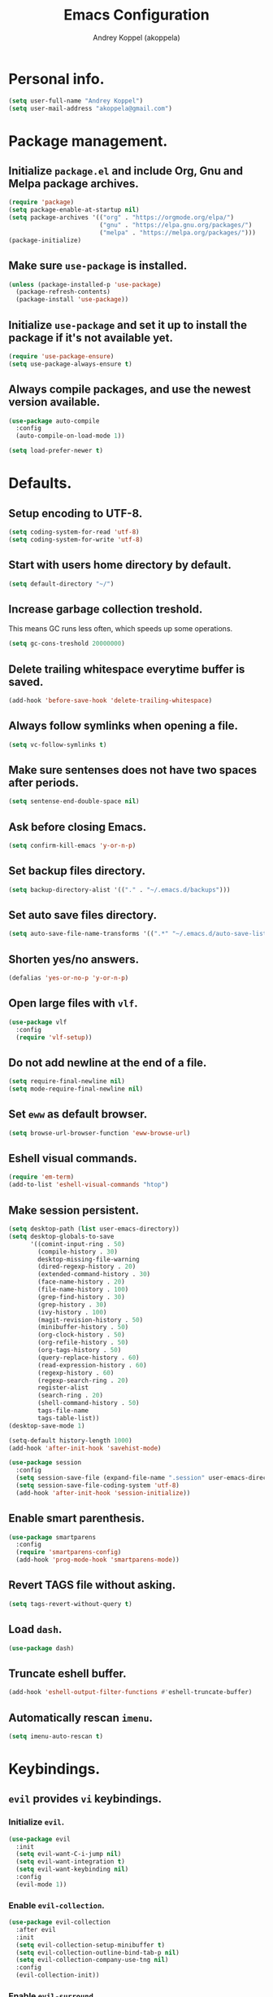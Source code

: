 #+TITLE: Emacs Configuration
#+AUTHOR: Andrey Koppel (akoppela)
#+EMAIL: akoppela@gmail.com

* Personal info.

  #+BEGIN_SRC emacs-lisp
    (setq user-full-name "Andrey Koppel")
    (setq user-mail-address "akoppela@gmail.com")
  #+END_SRC

* Package management.

** Initialize =package.el= and include Org, Gnu and Melpa package archives.

   #+BEGIN_SRC emacs-lisp
     (require 'package)
     (setq package-enable-at-startup nil)
     (setq package-archives '(("org" . "https://orgmode.org/elpa/")
                              ("gnu" . "https://elpa.gnu.org/packages/")
                              ("melpa" . "https://melpa.org/packages/")))
     (package-initialize)
   #+END_SRC

** Make sure =use-package= is installed.

   #+BEGIN_SRC emacs-lisp
     (unless (package-installed-p 'use-package)
       (package-refresh-contents)
       (package-install 'use-package))
   #+END_SRC

** Initialize =use-package= and set it up to install the package if it's not available yet.

   #+BEGIN_SRC emacs-lisp
     (require 'use-package-ensure)
     (setq use-package-always-ensure t)
   #+END_SRC

** Always compile packages, and use the newest version available.

   #+BEGIN_SRC emacs-lisp
     (use-package auto-compile
       :config
       (auto-compile-on-load-mode 1))

     (setq load-prefer-newer t)
   #+END_SRC

* Defaults.

** Setup encoding to UTF-8.

   #+BEGIN_SRC emacs-lisp
     (setq coding-system-for-read 'utf-8)
     (setq coding-system-for-write 'utf-8)
   #+END_SRC

** Start with users home directory by default.

   #+BEGIN_SRC emacs-lisp
     (setq default-directory "~/")
   #+END_SRC

** Increase garbage collection treshold.

   This means GC runs less often, which speeds up some operations.

   #+BEGIN_SRC emacs-lisp
     (setq gc-cons-treshold 20000000)
   #+END_SRC

** Delete trailing whitespace everytime buffer is saved.

   #+BEGIN_SRC emacs-lisp
     (add-hook 'before-save-hook 'delete-trailing-whitespace)
   #+END_SRC

** Always follow symlinks when opening a file.

   #+BEGIN_SRC emacs-lisp
     (setq vc-follow-symlinks t)
   #+END_SRC

** Make sure sentenses does not have two spaces after periods.

   #+BEGIN_SRC emacs-lisp
     (setq sentense-end-double-space nil)
   #+END_SRC

** Ask before closing Emacs.

   #+BEGIN_SRC emacs-lisp
     (setq confirm-kill-emacs 'y-or-n-p)
   #+END_SRC

** Set backup files directory.

   #+BEGIN_SRC emacs-lisp
     (setq backup-directory-alist '(("." . "~/.emacs.d/backups")))
   #+END_SRC

** Set auto save files directory.

   #+BEGIN_SRC emacs-lisp
     (setq auto-save-file-name-transforms '((".*" "~/.emacs.d/auto-save-list/" t)))
   #+END_SRC

** Shorten yes/no answers.

   #+BEGIN_SRC emacs-lisp
     (defalias 'yes-or-no-p 'y-or-n-p)
   #+END_SRC

** Open large files with =vlf=.

   #+BEGIN_SRC emacs-lisp
     (use-package vlf
       :config
       (require 'vlf-setup))
   #+END_SRC

** Do not add newline at the end of a file.

   #+BEGIN_SRC emacs-lisp
     (setq require-final-newline nil)
     (setq mode-require-final-newline nil)
   #+END_SRC

** Set =eww= as default browser.

   #+BEGIN_SRC emacs-lisp
     (setq browse-url-browser-function 'eww-browse-url)
   #+END_SRC

** Eshell visual commands.

   #+BEGIN_SRC emacs-lisp
     (require 'em-term)
     (add-to-list 'eshell-visual-commands "htop")
   #+END_SRC

** Make session persistent.

   #+BEGIN_SRC emacs-lisp
     (setq desktop-path (list user-emacs-directory))
     (setq desktop-globals-to-save
           '((comint-input-ring . 50)
             (compile-history . 30)
             desktop-missing-file-warning
             (dired-regexp-history . 20)
             (extended-command-history . 30)
             (face-name-history . 20)
             (file-name-history . 100)
             (grep-find-history . 30)
             (grep-history . 30)
             (ivy-history . 100)
             (magit-revision-history . 50)
             (minibuffer-history . 50)
             (org-clock-history . 50)
             (org-refile-history . 50)
             (org-tags-history . 50)
             (query-replace-history . 60)
             (read-expression-history . 60)
             (regexp-history . 60)
             (regexp-search-ring . 20)
             register-alist
             (search-ring . 20)
             (shell-command-history . 50)
             tags-file-name
             tags-table-list))
     (desktop-save-mode 1)

     (setq-default history-length 1000)
     (add-hook 'after-init-hook 'savehist-mode)

     (use-package session
       :config
       (setq session-save-file (expand-file-name ".session" user-emacs-directory))
       (setq session-save-file-coding-system 'utf-8)
       (add-hook 'after-init-hook 'session-initialize))
   #+END_SRC

** Enable smart parenthesis.

   #+BEGIN_SRC emacs-lisp
     (use-package smartparens
       :config
       (require 'smartparens-config)
       (add-hook 'prog-mode-hook 'smartparens-mode))
   #+END_SRC

** Revert TAGS file without asking.

   #+BEGIN_SRC emacs-lisp
     (setq tags-revert-without-query t)
   #+END_SRC

** Load =dash=.

   #+BEGIN_SRC emacs-lisp
     (use-package dash)
   #+END_SRC

** Truncate eshell buffer.

   #+BEGIN_SRC emacs-lisp
     (add-hook 'eshell-output-filter-functions #'eshell-truncate-buffer)
   #+END_SRC

** Automatically rescan =imenu=.

   #+BEGIN_SRC emacs-lisp
     (setq imenu-auto-rescan t)
   #+END_SRC

* Keybindings.

** =evil= provides =vi= keybindings.

*** Initialize =evil=.

    #+BEGIN_SRC emacs-lisp
      (use-package evil
        :init
        (setq evil-want-C-i-jump nil)
        (setq evil-want-integration t)
        (setq evil-want-keybinding nil)
        :config
        (evil-mode 1))
    #+END_SRC

*** Enable =evil-collection=.

    #+BEGIN_SRC emacs-lisp
      (use-package evil-collection
        :after evil
        :init
        (setq evil-collection-setup-minibuffer t)
        (setq evil-collection-outline-bind-tab-p nil)
        (setq evil-collection-company-use-tng nil)
        :config
        (evil-collection-init))
    #+END_SRC

*** Enable =evil-surround=.

    #+BEGIN_SRC emacs-lisp
      (use-package evil-surround
        :after evil-collection
        :config
        (global-evil-surround-mode 1))
    #+END_SRC

*** Enable =evil-org=.

    #+BEGIN_SRC emacs-lisp
      (use-package evil-org
        :after (evil-collection org)
        :config
        (add-hook 'org-mode-hook 'evil-org-mode)
        (add-hook 'evil-org-mode-hook 'evil-org-set-key-theme)
        (require 'evil-org-agenda)
        (evil-org-agenda-set-keys))
    #+END_SRC

*** Enable =evil-commentary=.

    #+BEGIN_SRC emacs-lisp
      (use-package evil-commentary
        :after evil-collection
        :config
        (evil-commentary-mode 1))
    #+END_SRC

*** Define default normal states.

    #+BEGIN_SRC emacs-lisp
      (add-to-list 'evil-normal-state-modes 'rcirc-mode)
    #+END_SRC

** =hydra=.

   #+BEGIN_SRC emacs-lisp
     (use-package hydra)
   #+END_SRC

** =general= makes it easier to assign keybindings.

*** Initialize.

    #+BEGIN_SRC emacs-lisp
      (use-package general
        :config
        (general-create-definer leader-def
          :states '(normal visual insert motion emacs)
          :keymaps 'override
          :prefix "SPC"
          :non-normal-prefix "C-SPC")
        (general-create-definer major-def
          :states '(normal visual motion emacs)
          :prefix ","
          :non-normal-prefix "C-,"))
    #+END_SRC

*** Main menu.

    #+BEGIN_SRC emacs-lisp
      (leader-def
        "" nil
        "SPC" '(counsel-M-x :which-key "M-x")
        "u" '(universal-argument :which-key "universal argument")
        "/" '(counsel-projectile-rg :which-key "find in project"))
    #+END_SRC

*** Buffer.

    #+BEGIN_SRC emacs-lisp
      (leader-def
        "b" '(:ignore t :which-key "buffer")
        "b b" '(ivy-switch-buffer :which-key "switch")
        "b l" '(ibuffer :which-key "list")
        "b d" '(kill-current-buffer :which-key "delete")
        "b x" '(kill-buffer-and-window :which-key "delete with window")
        "b s" '(save-some-buffers :which-key "save")
        "b e" '(eval-buffer :which-key "eval")
        "b r" '(rename-buffer :which-key "rename")
        "b R" '(revert-buffer :which-key "revert"))

      (general-def
        :states '(normal visual)
        :keymaps 'ibuffer-mode-map
        "q" 'kill-buffer-and-window)
    #+END_SRC

*** Window.

**** Helper functions.

***** Resize hydra.

      #+BEGIN_SRC emacs-lisp
        (defhydra hydra-window-resize ()
          "Resize window"
          ("[" shrink-window-horizontally "shrink horizontally")
          ("]" enlarge-window-horizontally "enlarge horizontally")
          ("{" shrink-window "shrink vertically")
          ("}" enlarge-window "enlarge vertically"))
      #+END_SRC

***** Toggle split from horizontal to vertical and vice versa.

      #+BEGIN_SRC emacs-lisp
        (defun my/split-window-toggle ()
          "Toggles window split from horizontal to vertical and vice versa."
          (interactive)
          (if (= (count-windows) 2)
              (let* ((this-win-buffer (window-buffer))
                     (next-win-buffer (window-buffer (next-window)))
                     (this-win-edges (window-edges (selected-window)))
                     (next-win-edges (window-edges (next-window)))
                     (this-win-2nd (not (and (<= (car this-win-edges)
                                                 (car next-win-edges))
                                             (<= (cadr this-win-edges)
                                                 (cadr next-win-edges)))))
                     (splitter
                      (if (= (car this-win-edges)
                             (car (window-edges (next-window))))
                          'split-window-horizontally
                        'split-window-vertically)))
                (delete-other-windows)
                (let ((first-win (selected-window)))
                  (funcall splitter)
                  (if this-win-2nd (other-window 1))
                  (set-window-buffer (selected-window) this-win-buffer)
                  (set-window-buffer (next-window) next-win-buffer)
                  (select-window first-win)
                  (if this-win-2nd (other-window 1))))))
      #+END_SRC

**** Keybindings.

     #+BEGIN_SRC emacs-lisp
       (leader-def
         "w" '(:ignore t :which-key "window")
         "w TAB" '(other-window :which-key "next")
         "w d" '(delete-window :which-key "delete")
         "w D" '(delete-other-windows :which-key "delete other")
         "w r" '(hydra-window-resize/body :which-key "resize")
         "w a" '(ace-window :which-key "ace")

         "w s" '(:ignore t :which-key "split")
         "w s h" '(split-window-below :which-key "horizontally")
         "w s v" '(split-window-right :which-key "vertically")
         "w s t" '(my/split-window-toggle :which-key "toggle"))
     #+END_SRC

*** Theme.

**** Helper functions.

***** Change theme.

      #+BEGIN_SRC emacs-lisp
        (defvar my/change-theme-hook nil
          "Hooks to run after theme is changed.")

        (defmacro my/change-theme (fun-name fun-description themes get-new-theme get-rest-themes sort-themes)
          "Changes theme based on given data"
          `(defun ,fun-name ()
             ,fun-description
             (interactive)
             (let* ((new-theme (,get-new-theme ,themes))
                    (rest-themes (,get-rest-themes ,themes))
                    (new-available-themes (funcall (,sort-themes 'append) rest-themes (list new-theme))))
               (progn
                 (setq ,themes new-available-themes)
                 (if (eq new-theme my/current-theme)
                     (,fun-name)
                   (progn
                     (setq my/current-theme new-theme)
                     (mapcar #'disable-theme custom-enabled-themes)
                     (font-lock-mode)
                     (load-theme new-theme t)
                     (setq ansi-term-color-vector
                           [term
                            term-color-black
                            term-color-red
                            term-color-green
                            term-color-yellow
                            term-color-blue
                            term-color-magenta
                            term-color-cyan
                            term-color-white])
                     (run-hooks 'my/change-theme-hook)
                     (font-lock-mode)))))))
      #+END_SRC

***** Next theme.

      #+BEGIN_SRC emacs-lisp
        (my/change-theme my/next-theme "Changes theme to next one" my/themes car cdr identity)
      #+END_SRC

***** Previous theme.

      #+BEGIN_SRC emacs-lisp
        (my/change-theme my/previous-theme "Changes theme to previous one" my/themes -last-item butlast -flip)
      #+END_SRC

***** Theme hydra.

      #+BEGIN_SRC emacs-lisp
        (defhydra hydra-change-theme ()
          "Change theme"
          ("n" my/next-theme "next")
          ("N" my/previous-theme "previous"))
      #+END_SRC

**** Keybindings.

     #+BEGIN_SRC emacs-lisp
       (leader-def
         "t" '(hydra-change-theme/body :which-key "theme"))
     #+END_SRC

*** File.

**** Helper functions.

     #+BEGIN_SRC emacs-lisp
       (defun my/delete-file-and-buffer ()
         "Kill the current buffer and delete the file it's visiting."
         (interactive)
         (let ((filename (buffer-file-name)))
           (if filename
               (if (vc-backend filename)
                   (vc-delete-file filename)
                 (progn (delete-file filename)
                        (message "Deleted file %s." filename)
                        (kill-buffer)))
             (message "Can't delete file."))))
     #+END_SRC

**** Bindings.

     #+BEGIN_SRC emacs-lisp
       (leader-def
         "f" '(:ignore t :which-key "file")
         "f f" '(counsel-find-file :which-key "find")
         "f s" '(save-buffer :which-key "save")
         "f r" '(rename-file :which-key "rename")
         "f d" '(my/delete-file-and-buffer :which-key "delete")

         "f e" '(:ignore t :which-key "emacs")
         "f e c" '(my/open-configuration :which-key "configuration")
         "f e r" '(my/load-configuration :which-key "reload configuration"))
     #+END_SRC

*** Project.

    #+BEGIN_SRC emacs-lisp
      (leader-def
        "p" '(:ignore t :which-key "project")
        "p f" '(counsel-projectile-find-file :which-key "find file")
        "p p" '(counsel-projectile-switch-project :which-key "switch")
        "p b" '(counsel-projectile-switch-to-buffer :which-key "buffer")
        "p t" '(treemacs :which-key "treemacs"))
    #+END_SRC

*** Application.

**** Helper functions.

     #+BEGIN_SRC emacs-lisp
       (defun my/eshell ()
         "Starts eshell using projectile if possible."
         (interactive)
         (if (projectile-project-p)
             (projectile-run-eshell nil)
           (eshell)))
     #+END_SRC

**** Keybindings.

     #+BEGIN_SRC emacs-lisp
       (leader-def
         "a" '(:ignore t :which-key "application")
         "a i" '(rcirc :which-key "IRC")
         "a e" '(my/eshell :which-key "eshell"))
     #+END_SRC

*** Search.

    #+BEGIN_SRC emacs-lisp
      (leader-def
        "s" '(:ignore t :which-key "search")
        "s s" '(swiper-isearch :which-key "buffer")
        "s S" '(swiper-isearch-thing-at-point :which-key "buffer with thing at point")
        "s b" '(eww-search-words :which-key "browser")
        "s i" '(imenu :which-key "imenu"))
    #+END_SRC

*** Error.

    #+BEGIN_SRC emacs-lisp
      (leader-def
        "e" '(:ignore t :which-key "error")
        "e v" '(flycheck-verify-setup :which-key "verify setup")
        "e n" '(flycheck-next-error :which-key "next")
        "e N" '(flycheck-previous-error :which-key "previous")
        "e l" '(flycheck-list-errors :which-key "list"))
    #+END_SRC

*** Git.

    #+BEGIN_SRC emacs-lisp
      (leader-def
        "g" '(:ignore t :which-key "git")
        "g s" '(magit-status :which-key "status")
        "g b" '(magit-blame-addition :which-key "blame")
        "g c" '(magit-clone :which-key "clone")
        "g h" '(magit-log-buffer-file :which-key "history"))
    #+END_SRC

*** Narrow.

    #+BEGIN_SRC emacs-lisp
      (leader-def
        "n" '(:ignore t :which-key "narrow")
        "n f" '(narrow-to-defun :which-key "function")
        "n r" '(narrow-to-region :which-key "region")
        "n p" '(narrow-to-page :which-key "page")
        "n w" '(widen :which-key "widen"))

      (leader-def
        :keymaps '(org-mode-map outline-minor-mode-map)
        "n s" '(org-narrow-to-subtree :which-key "subtree"))
    #+END_SRC

*** Macro.

    #+BEGIN_SRC emacs-lisp
      (leader-def
        "m" '(counsel-kmacro :which-key "macro"))
    #+END_SRC

*** Jump.

    #+BEGIN_SRC emacs-lisp
      (leader-def
        "j" '(:ignore t :which-key "jump")
        "j s" '(avy-goto-subword-1 :which-key "subword")
        "j w" '(avy-goto-word-1 :which-key "word"))
    #+END_SRC

*** Help.

    #+BEGIN_SRC emacs-lisp
      (leader-def
        "h" '(:ignore t :which-key "help")
        "h a" '(counsel-apropos :which-key "apropos")
        "h p" '(helpful-at-point :which-key "at point")
        "h P" '(describe-package :which-key "package")
        "h f" '(counsel-describe-function :which-key "describe function")
        "h v" '(counsel-describe-variable :which-key "describe variable")
        "h s" '(helpful-symbol :which-key "describe symbol")
        "h k" '(helpful-key :which-key "describe key")
        "h m" '(describe-mode :which-key "describe mode")
        "h i" '(info :which-key "info")
        "h b" '(benchmark-init/show-durations-tabulated :which-key "benchmark emacs initialization"))
    #+END_SRC

*** Quit.

    #+BEGIN_SRC emacs-lisp
      (leader-def
        "q" '(:ignore t :which-key "quit")
        "q q" '(save-buffers-kill-terminal :which-key "client")
        "q Q" '(save-buffers-kill-emacs :which-key "server"))
    #+END_SRC

* Appearance.

** Hide default Emacs screen.

   #+BEGIN_SRC emacs-lisp
     (setq inhibit-startup-screen t)
   #+END_SRC

** Enable custom theme.

   #+BEGIN_SRC emacs-lisp
     (use-package base16-theme
       :init
       (setq base16-theme-256-color-source 'colors)
       (add-to-list 'custom-theme-load-path "~/.emacs.d/my/theme")
       :config
       (setq my/themes '(base16-my-dark base16-my-light))
       (run-with-timer 0 (* 15 60)
                       (lambda ()
                         (setq my/current-theme
                               (let ((current-hour (string-to-number (format-time-string "%H"))))
                                 (if (< 7 current-hour 17) 'base16-my-dark 'base16-my-light)))
                         (my/next-theme))))
   #+END_SRC

** =mode-line= specific.

*** Initialize =spaceline=.

    #+BEGIN_SRC emacs-lisp
      (use-package spaceline
        :config
        (require 'spaceline-config)
        (spaceline-spacemacs-theme))
    #+END_SRC

*** Change =mode-line= highlight color based on evil mode.

    #+BEGIN_SRC emacs-lisp
      (setq spaceline-highlight-face-func 'spaceline-highlight-face-evil-state)
    #+END_SRC

*** Hide minor modes.

    #+BEGIN_SRC emacs-lisp
      (spaceline-toggle-minor-modes-off)
    #+END_SRC

*** Show full names for evil state.

    #+BEGIN_SRC emacs-lisp
      (setq evil-normal-state-tag "N")
      (setq evil-insert-state-tag "I")
      (setq evil-visual-state-tag "V")
      (setq evil-replace-state-tag "R")
      (setq evil-operator-state-tag "O")
      (setq evil-motion-state-tag "M")
      (setq evil-emacs-state-tag "E")
    #+END_SRC

*** Show match info.

    #+BEGIN_SRC emacs-lisp
      (use-package anzu
        :config
        (setq anzu-cons-mode-line-p nil)
        (global-anzu-mode 1))

      (use-package evil-anzu
        :after (evil anzu))
    #+END_SRC

*** Show date and time.

    #+BEGIN_SRC emacs-lisp
      (defun padDateNumber (stringNumber)
        (format "%02d" (string-to-number stringNumber)))

      (setq display-time-string-forms
            '(24-hours ":" minutes " " dayname " "  (padDateNumber day) "/" (padDateNumber month) "/" year))

      (display-time-mode 1)
    #+END_SRC

** Hide menu and tool bars.

   #+BEGIN_SRC emacs-lisp
     (tool-bar-mode 0)
     (menu-bar-mode 0)
   #+END_SRC

** Enable current line highlighting.

   #+BEGIN_SRC emacs-lisp
     (global-hl-line-mode 1)
   #+END_SRC

** Turn on syntax highlighting whenever possible.

   #+BEGIN_SRC emacs-lisp
     (global-font-lock-mode 1)
   #+END_SRC

** Visually indicate matching parentheses.

   #+BEGIN_SRC emacs-lisp
     (show-paren-mode 1)
     (setq show-paren-delay 0.0)
   #+END_SRC

** Flash screen on invalid operation.

   #+BEGIN_SRC emacs-lisp
     (setq visible-bell t)
   #+END_SRC

** Display visual line numbers.

   Visual lines are relative screen lines.

   #+BEGIN_SRC emacs-lisp
     (global-display-line-numbers-mode)
     (setq display-line-numbers-type 'visual)
     (setq display-line-numbers-width-start t)
   #+END_SRC

** Always indent with spaces

   #+BEGIN_SRC emacs-lisp
     (setq-default indent-tabs-mode nil)
   #+END_SRC

** Use 4 spaces for tabs.

   #+BEGIN_SRC emacs-lisp
     (setq-default tab-width 4)
   #+END_SRC

** Smooth scroll.

   #+BEGIN_SRC emacs-lisp
     (setq scroll-conservatively 100)
   #+END_SRC

** Center cursor vertically.

   #+BEGIN_SRC emacs-lisp
     (use-package centered-cursor-mode
       :config
       (global-centered-cursor-mode 1))
   #+END_SRC

** Buffer list grouping.

   #+BEGIN_SRC emacs-lisp
     (use-package ibuffer-vc
       :config
       (setq ibuffer-formats
             '((mark modified read-only locked vc-status-mini
                     " "
                     (name 18 18 :left :elide)
                     " "
                     (size 9 -1 :right)
                     " "
                     (mode 16 16 :left :elide)
                     " "
                     vc-relative-file)))
       (add-hook 'ibuffer-hook
                 (lambda ()
                   (ibuffer-vc-set-filter-groups-by-vc-root)
                   (ibuffer-do-sort-by-recency))))
   #+END_SRC

** Add color background for hexadecimal strings.

   #+BEGIN_SRC emacs-lisp
     (use-package rainbow-mode
       :config
       (add-hook 'prog-mode-hook 'rainbow-mode))
   #+END_SRC

** Enable smart expand region.

   #+BEGIN_SRC emacs-lisp
     (use-package expand-region
       :after general
       :config
       (leader-def
         "v" '(er/expand-region :which-key "expand region")))
   #+END_SRC

* Navigation, search, completion.

** =counsel= completion framework.

   #+BEGIN_SRC emacs-lisp
     (use-package counsel
       :init
       (setq ivy-re-builders-alist '((t . ivy--regex-ignore-order)))
       :config
       (ivy-mode 1)
       (general-def
         :keymaps 'ivy-minibuffer-map
         :states '(normal visual insert)
         "C-j" 'ivy-next-line
         "C-k" 'ivy-previous-line)
       (major-def
         :keymaps 'ivy-minibuffer-map
         "o" '(ivy-occur :which-key "occur")
         "a" '(ivy-read-action :which-key "action")))
   #+END_SRC

** =wgrep= to edit search.

   #+BEGIN_SRC emacs-lisp
     (use-package wgrep)
   #+END_SRC

** =treemacs= file explorer.

   #+BEGIN_SRC emacs-lisp
     (use-package treemacs)

     (use-package treemacs-evil
       :after (treemacs evil-collection))

     (use-package treemacs-projectile
       :after (treemacs projectile))
   #+END_SRC

** =iedit= to edit multiple regions simultaneously.

   #+BEGIN_SRC emacs-lisp
     (use-package iedit)
   #+END_SRC

** =company= enables auto-completion.

   #+BEGIN_SRC emacs-lisp
     (defun my/company-complete-common-or-cycle-backward ()
       "Complete common prefix or cycle backward."
       (interactive)
       (company-complete-common-or-cycle -1))

     (use-package company
       :init
       (setq company-idle-delay 0)
       (setq company-require-match nil)
       (setq company-minimum-prefix-length 2)
       (setq company-dabbrev-downcase nil)
       (setq company-dabbrev-ignore-case nil)
       :config
       (general-def
         :keymaps 'company-active-map
         "TAB" 'company-complete-common-or-cycle
         "<backtab>" 'my/company-complete-common-or-cycle-backward))

     (add-hook 'after-init-hook 'global-company-mode)
   #+END_SRC

** =flycheck= checks syntax.

   #+BEGIN_SRC emacs-lisp
     (use-package flycheck)
   #+END_SRC

** =flyspell= checks spelling.

   #+BEGIN_SRC emacs-lisp
     (use-package flyspell
       :config
       (add-hook 'text-mode-hook 'flyspell-mode)
       (add-hook 'prog-mode-hook 'flyspell-prog-mode)
       (add-hook 'org-mode-hook 'flyspell-mode)
       (add-hook 'git-commit-mode-hook 'flyspell-mode))
   #+END_SRC

* Project, time and task management.

** =projectile=.

   #+BEGIN_SRC emacs-lisp
     (use-package projectile
       :config
       (projectile-mode 1)
       (setq projectile-completion-system 'ivy))

     (use-package counsel-projectile
       :after (projectile counsel)
       :config
       (counsel-projectile-mode 1))
   #+END_SRC

** =magit= for Git related stuff.

*** Initialization.

    #+BEGIN_SRC emacs-lisp
      (use-package magit
        :init
        (setq magit-blame-styles
         '((margin
            (margin-format " %a - %s%f" " %C" " %H")
            (margin-width . 42)
            (margin-face . magit-blame-margin)
            (margin-body-face magit-blame-dimmed)))))
    #+END_SRC

*** Keybindings.

    #+BEGIN_SRC emacs-lisp
      (use-package evil-magit
        :after (evil-collection magit))
    #+END_SRC

*** Forge.

    #+BEGIN_SRC emacs-lisp
      (use-package forge
        :after magit)
    #+END_SRC

** =org-mode=.

*** Keybindings.

    #+BEGIN_SRC emacs-lisp
      (defun my/open-notes ()
        "Opens my notes."
        (interactive)
        (find-file (expand-file-name "~/org/notes.org")))

      (leader-def
        "a n" '(my/open-notes :which-key "notes"))

      (major-def
        :keymaps 'org-mode-map
        "'" '(org-edit-special :which-key "src editor")
        "e" '(org-export-dispatch :which-key "export")
        "a" '(org-agenda :which-key "agenda")

        "d" '(:ignore t :which-key "date")
        "d s" '(org-schedule :which-key "schedule")

        "s" '(:ignore t :which-key "subtree")
        "s r" '(org-refile :which-key "refile"))
    #+END_SRC

*** Show bullets instead of stars.

    #+BEGIN_SRC emacs-lisp
      (use-package org-bullets
        :after org
        :init
        (add-hook 'org-mode-hook 'org-bullets-mode))
    #+END_SRC

*** Change collapsed subtree symbol.

    #+BEGIN_SRC emacs-lisp
      (setq org-ellipsis " ↴")
    #+END_SRC

*** Make TAB act natively for code blocks.

    #+BEGIN_SRC emacs-lisp
      (setq org-src-tab-acts-natively t)
    #+END_SRC

*** Custom TODO keywords.

    #+BEGIN_SRC emacs-lisp
      (defun my/set-org-todo-keyword-faces ()
        "Sets org todo keyword faces based on current theme"
        (interactive)
        (setq org-todo-keyword-faces
              `(("TODO" . (:background
                           ,(symbol-value (intern (format "%s-base01" my/current-theme)))
                           :foreground
                           ,(symbol-value (intern (format "%s-base08" my/current-theme)))
                           :weight
                           bold))
                ("PROG" . (:background
                           ,(symbol-value (intern (format "%s-base01" my/current-theme)))
                           :foreground
                           ,(symbol-value (intern (format "%s-base0D" my/current-theme)))
                           :weight
                           bold))
                ("DONE" . (:background
                           ,(symbol-value (intern (format "%s-base01" my/current-theme)))
                           :foreground
                           ,(symbol-value (intern (format "%s-base0B" my/current-theme)))
                           :weight
                           bold)))))

      (setq org-todo-keywords '((sequence "TODO" "PROG" "|" "DONE")))
      (setq org-log-done t)
      (add-hook 'my/change-theme-hook 'my/set-org-todo-keyword-faces)
    #+END_SRC

*** Agenda files.

    #+BEGIN_SRC emacs-lisp
      (setq org-agenda-files (list "~/org/notes.org"))
    #+END_SRC

*** Better =org-refile=.

    #+BEGIN_SRC emacs-lisp
      (setq org-refile-targets '((org-agenda-files :maxlevel . 2) (my/configuration-path :maxlevel . 2)))
      (setq org-refile-use-outline-path 'file)
      (setq org-outline-path-complete-in-steps nil)
      (setq org-refile-allow-creating-parent-nodes 'confirm)
    #+END_SRC

** =harvest=.

*** Initialize.

    #+BEGIN_SRC emacs-lisp
      (use-package reaper
        :init
        (setq reaper-hours-timer-mode nil)
        (setq reaper-api-key (getenv "HARVEST_API_KEY"))
        (setq reaper-account-id (getenv "HARVEST_ACCOUNT_ID")))
    #+END_SRC

*** Keybindings.

    #+BEGIN_SRC emacs-lisp
      (leader-def
        "a h" '(reaper :which-key "harvest"))

      (general-def
        :states '(normal visual)
        :keymaps 'reaper-mode-map
        "q" 'kill-buffer-and-window
        "g r" '(reaper-refresh :which-key "refresh"))

      (major-def
        :keymaps 'reaper-mode-map
        "d" '(reaper-goto-date :which-key "date")
        "s" '(reaper-start-timer :which-key "start timer")
        "S" '(reaper-stop-timer :which-key "stop timer")
        "n" '(reaper-start-new-timer :which-key "new timer")
        "e" '(reaper-edit-entry-time :which-key "edit time")
        "E" '(reaper-edit-entry :which-key "edit entry")
        "x" '(reaper-delete-entry :which-key "delete"))
    #+END_SRC

* Programming languages and modes.

** =html=.

   #+BEGIN_SRC emacs-lisp
     (use-package web-mode
       :mode
       ("\\.html?\\'" . web-mode)
       ("\\.php\\'" . web-mode))

     (use-package emmet-mode
       :config
       (emmet-preview-mode 0)
       (add-hook 'sgml-mode-hook 'emmet-mode)
       (add-hook 'css-mode-hook 'emmet-mode)

       (general-def
         :definer 'minor-mode
         :states 'insert
         :keymaps 'emmet-mode
         "TAB" 'emmet-expand-line))
   #+END_SRC

** =elm=.

*** Helper functions.

    #+BEGIN_SRC emacs-lisp
      (defun my/elm-outline-mode ()
        "Enables outline mode for Elm files."
        (progn
          (outline-minor-mode)
          (setq outline-regexp "--\ ")))

      (defun elm-mode-generate-tags ()
        "Generate a TAGS file for the current project."
        (interactive)
        (when (elm--has-dependency-file)
          (let* ((default-directory (elm--find-dependency-file-path))
                 (find-command "find . -type f -name \"*.elm\" -print")
                 (exclude-command (if elm-tags-exclude-elm-stuff
                                      (concat find-command " | egrep -v elm-stuff")
                                    find-command))
                 (etags-command (concat
                                 exclude-command
                                 " | egrep -v node_modules"
                                 " | etags --language=none --regex=@"
                                 (shell-quote-argument elm-tags-regexps)
                                 " -")))
            (call-process-shell-command (concat etags-command "&") nil 0))))
    #+END_SRC

*** Initialization.

    #+BEGIN_SRC emacs-lisp
      (use-package elm-mode
        :init
        (setq elm-package-json "elm.json")
        (setq elm-tags-on-save t)
        (setq elm-format-on-save t)
        (setq elm-imenu-use-categories nil)
        :config
        (remove-hook 'elm-mode-hook 'elm-indent-mode)
        (add-hook 'elm-mode-hook 'flycheck-mode)
        (add-hook 'elm-mode-hook 'my/elm-outline-mode))

      (use-package flycheck-elm
        :after (flycheck elm-mode)
        :config
        (add-hook 'flycheck-mode-hook 'flycheck-elm-setup))
    #+END_SRC

*** Keybindings.

    #+BEGIN_SRC emacs-lisp
      (general-def
        :states '(normal visual)
        :keymaps 'elm-mode-map
        "TAB" 'org-cycle
        "<backtab>" 'org-global-cycle
        "M-<up>" 'outline-move-subtree-up
        "M-<down>" 'outline-move-subtree-down
        "g k" '(outline-previous-heading :which-key "previous heading")
        "g j" '(outline-next-heading :which-key "next heading"))
    #+END_SRC

** =javascript=.

*** Initialization.

    #+BEGIN_SRC emacs-lisp
      (use-package js2-mode
        :mode ("\\.js\\'" . js2-mode)
        :config
        (setq js2-mode-show-parse-errors nil)
        (setq js2-mode-show-strict-warnings nil)
        (setq flycheck-javascript-eslint-executable "eslint_d")
        (add-hook 'js2-mode-hook 'js2-imenu-extras-mode)
        (add-hook 'js2-mode-hook 'flycheck-mode)
        (flycheck-add-next-checker 'javascript-eslint 'javascript-jshint))
    #+END_SRC

*** Run `eslint fix` on file save.

    #+BEGIN_SRC emacs-lisp
      (use-package eslintd-fix
        :after js2-mode
        :config
        (add-hook 'js2-mode-hook #'eslintd-fix-mode))
    #+END_SRC

*** =node=.

**** REPL.

    #+BEGIN_SRC emacs-lisp
      (use-package nodejs-repl)
    #+END_SRC

**** Modules path.

    #+BEGIN_SRC emacs-lisp
      (use-package add-node-modules-path
        :after (elm-mode js2-mode)
        :config
        (add-hook 'js2-mode-hook #'add-node-modules-path)
        (add-hook 'elm-mode-hook #'add-node-modules-path))
    #+END_SRC

** =json=.

   #+BEGIN_SRC emacs-lisp
     (use-package json-mode
       :config
       (major-def
         :keymaps 'json-mode-map
         "p" '(json-mode-show-path :which-key "path")))
   #+END_SRC

** =eshell=.

   #+BEGIN_SRC emacs-lisp
     (add-hook 'eshell-mode-hook
               (lambda () (general-def
                            :keymaps 'eshell-mode-map
                            :states '(normal visual insert)
                            "C-j" 'eshell-next-input
                            "C-k" 'eshell-previous-input)))
   #+END_SRC

** =guix=.

   #+BEGIN_SRC emacs-lisp
     (use-package guix
       :config
       (leader-def
         "a g" '(guix :which-key "guix")))
   #+END_SRC

** =nix=.

   #+BEGIN_SRC emacs-lisp
     (use-package nix-mode
       :mode "\\.nix\\'"
       :config
       (add-hook 'before-save-hook 'nix-mode-format))

     (use-package company-nixos-options
       :after (nix-mode nixos-options)
       :config
       (add-to-list 'company-backends 'company-nixos-options))
   #+END_SRC

* Communication.

** =elfeed= RSS reader.

   #+BEGIN_SRC emacs-lisp
     (use-package elfeed
       :config
       (leader-def
         "a f" 'elfeed)
       (major-def
         :keymaps 'elfeed-search-mode-map
         "u" '(elfeed-update :which-key "update")))

     (use-package elfeed-org
       :after (elfeed org)
       :init
       (setq rmh-elfeed-org-files (list "~/org/rss.org"))
       :config
       (elfeed-org))
   #+END_SRC

** IRC.

   #+BEGIN_SRC emacs-lisp
     (major-def
       :keymaps 'rcirc-mode-map
       "j" '(rcirc-cmd-join :which-key "join"))
   #+END_SRC

* Help.

** =which-key= shows all available keybindings in a popup.

   #+BEGIN_SRC emacs-lisp
     (use-package which-key
       :config
       (which-key-mode 1))
   #+END_SRC

** =helpful= provides *Help* buffer on steroids.

   #+BEGIN_SRC emacs-lisp
     (use-package helpful
       :init
       (setq counsel-describe-function-function #'helpful-callable)
       (setq counsel-describe-variable-function #'helpful-variable)
       :config
       (general-def
         :states '(normal visual)
         :keymaps 'helpful-mode-map
         "q" 'kill-buffer-and-window))
   #+END_SRC

** Benchmark emacs initialization.

   #+BEGIN_SRC emacs-lisp
     (use-package benchmark-init
       :config
       (add-hook 'after-init-hook 'benchmark-init/deactivate))
   #+END_SRC

** Select help window when open.

   #+BEGIN_SRC emacs-lisp
     (setq help-window-select t)
   #+END_SRC

** Display =apropos= buffer in same window.

   #+BEGIN_SRC emacs-lisp
     (add-to-list 'display-buffer-alist
      '("*Apropos*" display-buffer-same-window))
   #+END_SRC

** =dash= documentation.

   #+BEGIN_SRC emacs-lisp
     (use-package counsel-dash
       :config
       (setq counsel-dash-common-docsets '("JavaScript" "Lo-Dash"))
       (leader-def
         "a d" '(counsel-dash :which-key "dash")))
   #+END_SRC

** Thesaurus synonyms/antonyms.

   #+BEGIN_SRC emacs-lisp
     (use-package synosaurus)
   #+END_SRC

** Functions.

*** Exec npm command.

    #+BEGIN_SRC emacs-lisp
      (defun my/exec-npm (root-folder cmd-name)
        "Starts eshell buffer with given name, enters Conta's frontend folder and executes given npm command."
        (progn
          (if (get-buffer cmd-name)
              (switch-to-buffer cmd-name)
            (progn
              (eshell)
              (rename-buffer cmd-name)
              (insert "cd " root-folder " && npm run " cmd-name)
              (eshell-send-input)))))
    #+END_SRC

* Conta.

** Helper functions.

*** Frontend root folder.

    #+BEGIN_SRC emacs-lisp
      (defconst my/conta-frontend-root "~/contadev/front-end/")
    #+END_SRC

*** Serve frontend.

    #+BEGIN_SRC emacs-lisp
      (defun my/conta-frontend-serve ()
        "Starts Conta's frontend development server."
        (interactive)
        (my/exec-npm my/conta-frontend-root "dev:watch"))
    #+END_SRC

*** Run frontend JS tests.

    #+BEGIN_SRC emacs-lisp
      (defun my/conta-frontend-js-tests ()
        "Runs Conta's frontend JS unit tests command."
        (interactive)
        (my/exec-npm my/conta-frontend-root "tests:unit"))
    #+END_SRC

*** Run frontend JS tests coverage.

    #+BEGIN_SRC emacs-lisp
      (defun my/conta-frontend-js-tests-coverage ()
        "Runs Conta's frontend JS unit tests coverage command."
        (interactive)
        (my/exec-npm my/conta-frontend-root "tests:unit:enforce"))
    #+END_SRC

*** Clean elm stuff.

    #+BEGIN_SRC emacs-lisp
      (defun my/conta-frontend-elm-clean-stuff ()
        "Cleans Conta's frontend Elm stuff."
        (interactive)
        (my/exec-npm my/conta-frontend-root "elm:clean:stuff"))
    #+END_SRC

*** Update frontend.

    #+BEGIN_SRC emacs-lisp
      (defun my/conta-frontend-update ()
        "Updates Conta's frontend to the latest version."
        (interactive)
        (my/exec-npm my/conta-frontend-root "update"))
    #+END_SRC

** Keybindings.

   #+BEGIN_SRC emacs-lisp
     (leader-def
       "a c" '(:ignore t :which-key "conta")

       "a c u" '(my/conta-frontend-update :which-key "update")

       "a c s" '(:ignore t :which-key "serve")
       "a c s f" '(my/conta-frontend-serve :which-key "frontend")

       "a c e" '(:ignore t :which-key "elm")
       "a c e c" '(my/conta-frontend-elm-clean-stuff :which-key "clean stuff")

       "a c j" '(:ignore t :which-key "javascript")
       "a c j t" '(my/conta-frontend-js-tests :which-key "test")
       "a c j c" '(my/conta-frontend-js-tests-coverage :which-key "coverage"))
   #+END_SRC

* Moontells.

** Helper functions.

*** Root folder.

    #+BEGIN_SRC emacs-lisp
      (defconst my/moontells-root "~/moontells/")
    #+END_SRC

*** Serve mobile app.

    #+BEGIN_SRC emacs-lisp
      (defun my/moontells-mobile-serve ()
        "Starts Moontells's mobile app development server."
        (interactive)
        (my/exec-npm my/moontells-root "start:app"))
    #+END_SRC

** Keybindings.

   #+BEGIN_SRC emacs-lisp
     (leader-def
       "a m" '(:ignore t :which-key "moontells")

       "a m m" '(:ignore t :which-key "mobile")
       "a m m s" '(my/moontells-mobile-serve :which-key "serve"))
   #+END_SRC

* The End!
